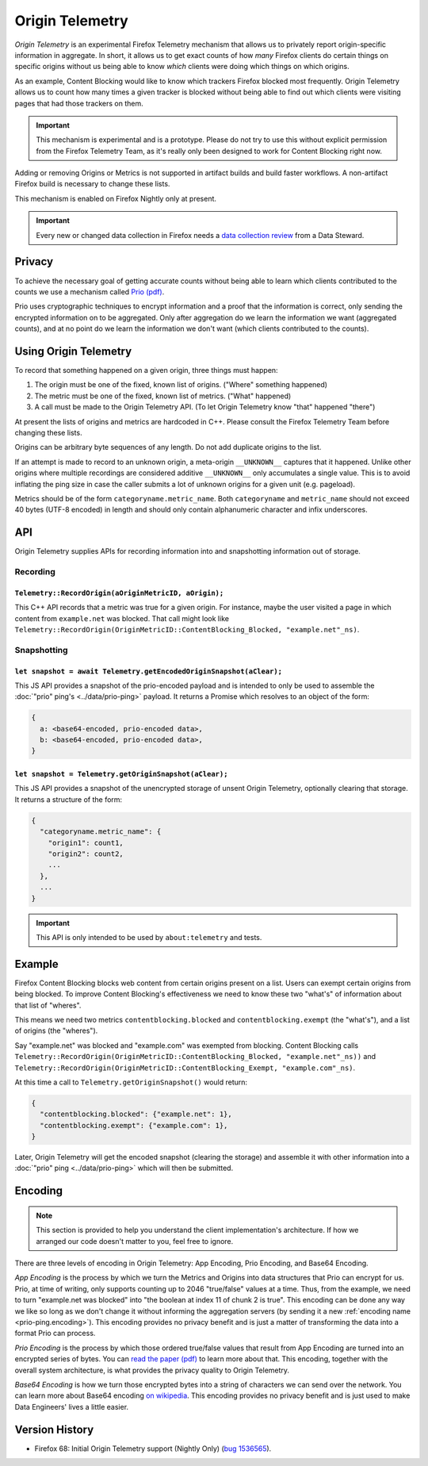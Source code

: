 .. _origintelemetry:

================
Origin Telemetry
================

*Origin Telemetry* is an experimental Firefox Telemetry mechanism that allows us to privately report origin-specific information in aggregate.
In short, it allows us to get exact counts of how *many* Firefox clients do certain things on specific origins without us being able to know *which* clients were doing which things on which origins.

As an example, Content Blocking would like to know which trackers Firefox blocked most frequently.
Origin Telemetry allows us to count how many times a given tracker is blocked without being able to find out which clients were visiting pages that had those trackers on them.

.. important::

    This mechanism is experimental and is a prototype.
    Please do not try to use this without explicit permission from the Firefox Telemetry Team, as it's really only been designed to work for Content Blocking right now.

Adding or removing Origins or Metrics is not supported in artifact builds and build faster workflows. A non-artifact Firefox build is necessary to change these lists.

This mechanism is enabled on Firefox Nightly only at present.

.. important::

    Every new or changed data collection in Firefox needs a `data collection review <https://wiki.mozilla.org/Firefox/Data_Collection>`__ from a Data Steward.

Privacy
=======

To achieve the necessary goal of getting accurate counts without being able to learn which clients contributed to the counts we use a mechanism called `Prio (pdf) <https://www.usenix.org/system/files/conference/nsdi17/nsdi17-corrigan-gibbs.pdf>`_.

Prio uses cryptographic techniques to encrypt information and a proof that the information is correct, only sending the encrypted information on to be aggregated.
Only after aggregation do we learn the information we want (aggregated counts), and at no point do we learn the information we don't want (which clients contributed to the counts).

.. _origin.usage:

Using Origin Telemetry
======================

To record that something happened on a given origin, three things must happen:

1. The origin must be one of the fixed, known list of origins. ("Where" something happened)
2. The metric must be one of the fixed, known list of metrics. ("What" happened)
3. A call must be made to the Origin Telemetry API. (To let Origin Telemetry know "that" happened "there")

At present the lists of origins and metrics are hardcoded in C++.
Please consult the Firefox Telemetry Team before changing these lists.

Origins can be arbitrary byte sequences of any length.
Do not add duplicate origins to the list.

If an attempt is made to record to an unknown origin, a meta-origin ``__UNKNOWN__`` captures that it happened.
Unlike other origins where multiple recordings are considered additive ``__UNKNOWN__`` only accumulates a single value.
This is to avoid inflating the ping size in case the caller submits a lot of unknown origins for a given unit (e.g. pageload).

Metrics should be of the form ``categoryname.metric_name``.
Both ``categoryname`` and ``metric_name`` should not exceed 40 bytes (UTF-8 encoded) in length and should only contain alphanumeric character and infix underscores.

.. _origin.API:

API
===

Origin Telemetry supplies APIs for recording information into and snapshotting information out of storage.

Recording
---------

``Telemetry::RecordOrigin(aOriginMetricID, aOrigin);``
~~~~~~~~~~~~~~~~~~~~~~~~~~~~~~~~~~~~~~~~~~~~~~~~~~~~~~

This C++ API records that a metric was true for a given origin.
For instance, maybe the user visited a page in which content from ``example.net`` was blocked.
That call might look like ``Telemetry::RecordOrigin(OriginMetricID::ContentBlocking_Blocked, "example.net"_ns)``.

Snapshotting
------------

``let snapshot = await Telemetry.getEncodedOriginSnapshot(aClear);``
~~~~~~~~~~~~~~~~~~~~~~~~~~~~~~~~~~~~~~~~~~~~~~~~~~~~~~~~~~~~~~~~~~~~

This JS API provides a snapshot of the prio-encoded payload and is intended to only be used to assemble the :doc:`"prio" ping's <../data/prio-ping>` payload.
It returns a Promise which resolves to an object of the form:

.. code-block:: js

  {
    a: <base64-encoded, prio-encoded data>,
    b: <base64-encoded, prio-encoded data>,
  }

``let snapshot = Telemetry.getOriginSnapshot(aClear);``
~~~~~~~~~~~~~~~~~~~~~~~~~~~~~~~~~~~~~~~~~~~~~~~~~~~~~~~

This JS API provides a snapshot of the unencrypted storage of unsent Origin Telemetry, optionally clearing that storage.
It returns a structure of the form:

.. code-block:: js

  {
    "categoryname.metric_name": {
      "origin1": count1,
      "origin2": count2,
      ...
    },
    ...
  }

.. important::

    This API is only intended to be used by ``about:telemetry`` and tests.

.. _origin.example:

Example
=======

Firefox Content Blocking blocks web content from certain origins present on a list.
Users can exempt certain origins from being blocked.
To improve Content Blocking's effectiveness we need to know these two "what's" of information about that list of "wheres".

This means we need two metrics ``contentblocking.blocked`` and ``contentblocking.exempt`` (the "what's"), and a list of origins (the "wheres").

Say "example.net" was blocked and "example.com" was exempted from blocking.
Content Blocking calls ``Telemetry::RecordOrigin(OriginMetricID::ContentBlocking_Blocked, "example.net"_ns))`` and ``Telemetry::RecordOrigin(OriginMetricID::ContentBlocking_Exempt, "example.com"_ns)``.

At this time a call to ``Telemetry.getOriginSnapshot()`` would return:

.. code-block:: js

  {
    "contentblocking.blocked": {"example.net": 1},
    "contentblocking.exempt": {"example.com": 1},
  }

Later, Origin Telemetry will get the encoded snapshot (clearing the storage) and assemble it with other information into a :doc:`"prio" ping <../data/prio-ping>` which will then be submitted.

.. _origin.encoding:

Encoding
========

.. note::

    This section is provided to help you understand the client implementation's architecture.
    If how we arranged our code doesn't matter to you, feel free to ignore.

There are three levels of encoding in Origin Telemetry: App Encoding, Prio Encoding, and Base64 Encoding.

*App Encoding* is the process by which we turn the Metrics and Origins into data structures that Prio can encrypt for us.
Prio, at time of writing, only supports counting up to 2046 "true/false" values at a time.
Thus, from the example, we need to turn "example.net was blocked" into "the boolean at index 11 of chunk 2 is true".
This encoding can be done any way we like so long as we don't change it without informing the aggregation servers (by sending it a new :ref:`encoding name <prio-ping.encoding>`).
This encoding provides no privacy benefit and is just a matter of transforming the data into a format Prio can process.

*Prio Encoding* is the process by which those ordered true/false values that result from App Encoding are turned into an encrypted series of bytes.
You can `read the paper (pdf) <https://www.usenix.org/system/files/conference/nsdi17/nsdi17-corrigan-gibbs.pdf>`_ to learn more about that.
This encoding, together with the overall system architecture, is what provides the privacy quality to Origin Telemetry.

*Base64 Encoding* is how we turn those encrypted bytes into a string of characters we can send over the network.
You can learn more about Base64 encoding `on wikipedia <https://wikipedia.org/wiki/Base64>`_.
This encoding provides no privacy benefit and is just used to make Data Engineers' lives a little easier.

Version History
===============

- Firefox 68: Initial Origin Telemetry support (Nightly Only) (`bug 1536565 <https://bugzilla.mozilla.org/show_bug.cgi?id=1536565>`_).
